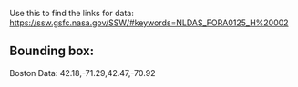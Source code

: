 Use this to find the links for data:
https://ssw.gsfc.nasa.gov/SSW/#keywords=NLDAS_FORA0125_H%20002

** Bounding box:
   Boston Data:
   42.18,-71.29,42.47,-70.92

